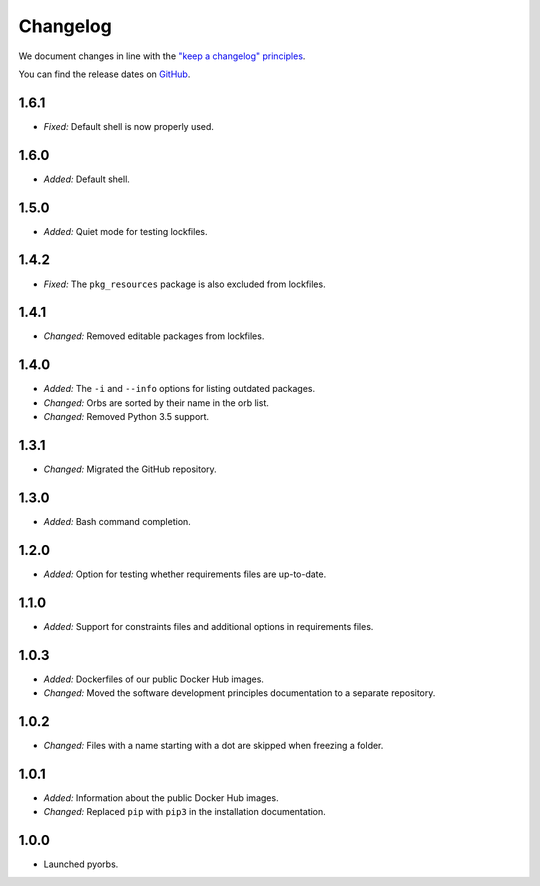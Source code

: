 Changelog
=========

We document changes in line with the `"keep a changelog" principles
<https://keepachangelog.com/en/1.1.0/>`_.

You can find the release dates on `GitHub <https://github.com/logikal-code/pyorbs/releases>`__.

1.6.1
-----
- *Fixed:* Default shell is now properly used.

1.6.0
-----
- *Added:* Default shell.

1.5.0
-----
- *Added:* Quiet mode for testing lockfiles.

1.4.2
-----
- *Fixed:* The ``pkg_resources`` package is also excluded from lockfiles.

1.4.1
-----
- *Changed:* Removed editable packages from lockfiles.

1.4.0
-----
- *Added:* The ``-i`` and ``--info`` options for listing outdated packages.
- *Changed:* Orbs are sorted by their name in the orb list.
- *Changed:* Removed Python 3.5 support.

1.3.1
-----
- *Changed:* Migrated the GitHub repository.

1.3.0
-----
- *Added:* Bash command completion.

1.2.0
-----
- *Added:* Option for testing whether requirements files are up-to-date.

1.1.0
-----
- *Added:* Support for constraints files and additional options in requirements files.

1.0.3
-----
- *Added:* Dockerfiles of our public Docker Hub images.
- *Changed:* Moved the software development principles documentation to a separate repository.

1.0.2
-----
- *Changed:* Files with a name starting with a dot are skipped when freezing a folder.

1.0.1
-----
- *Added:* Information about the public Docker Hub images.
- *Changed:* Replaced ``pip`` with ``pip3`` in the installation documentation.

1.0.0
-----
- Launched pyorbs.
